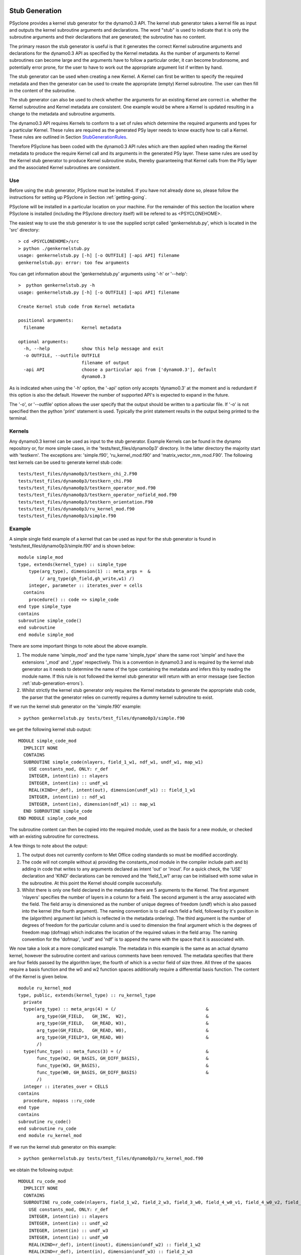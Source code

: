.. _stub-generation:
Stub Generation
===============

PSyclone provides a kernel stub generator for the dynamo0.3 API. The
kernel stub generator takes a kernel file as input and outputs the
kernel subroutine arguments and declarations. The word "stub" is used
to indicate that it is only the subroutine arguments and their
declarations that are generated; the subroutine has no content.

The primary reason the stub generator is useful is that it generates
the correct Kernel subroutine arguments and declarations for the
dynamo0.3 API as specified by the Kernel metadata. As the number of
arguments to Kernel subroutines can become large and the arguments
have to follow a particular order, it can become brudonsome, and
potentially error prone, for the user to have to work out the
appropriate argument list if written by hand.

The stub generator can be used when creating a new Kernel. A Kernel
can first be written to specify the required metadata and then the
generator can be used to create the appropriate (empty) Kernel
subroutine. The user can then fill in the content of the subroutine.

The stub generator can also be used to check whether the arguments for
an existing Kernel are correct i.e. whether the Kernel subroutine and
Kernel metadata are consistent. One example would be where a Kernel is
updated resulting in a change to the metadata and subroutine
arguments.

The dynamo0.3 API requires Kernels to conform to a set of rules which
determine the required arguments and types for a particular
Kernel. These rules are required as the generated PSy layer needs to
know exactly how to call a Kernel. These rules are outlined in Section
StubGenerationRules_.

Therefore PSyclone has been coded with the dynamo0.3 API rules which
are then applied when reading the Kernel metadata to produce the
require Kernel call and its arguments in the generated PSy
layer. These same rules are used by the Kernel stub generator to
produce Kernel subroutine stubs, thereby guaranteeing that Kernel
calls from the PSy layer and the associated Kernel subroutines are
consistent.

.. _stub-generation-use:
Use
---

Before using the stub generator, PSyclone must be installed. If you
have not already done so, please follow the instructions for setting
up PSyclone in Section :ref:`getting-going`.

PSyclone will be installed in a particular location on your
machine. For the remainder of this section the location where PSyclone
is installed (including the PSyclone directory itself) will be refered
to as <PSYCLONEHOME>.

The easiest way to use the stub generator is to use the supplied script called 'genkernelstub.py', which is located in the 'src' directory:
::
    > cd <PSYCLONEHOME>/src
    > python ./genkernelstub.py 
    usage: genkernelstub.py [-h] [-o OUTFILE] [-api API] filename
    genkernelstub.py: error: too few arguments

You can get information about the 'genkernelstub.py' arguments using
'-h' or '--help':
::
    >  python genkernelstub.py -h
    usage: genkernelstub.py [-h] [-o OUTFILE] [-api API] filename

    Create Kernel stub code from Kernel metadata

    positional arguments:
      filename              Kernel metadata

    optional arguments:
      -h, --help            show this help message and exit
      -o OUTFILE, --outfile OUTFILE
                            filename of output
      -api API              choose a particular api from ['dynamo0.3'], default
                            dynamo0.3

As is indicated when using the '-h' option, the '-api' option only
accepts 'dynamo0.3' at the moment and is redundant if this option is
also the default. However the number of supported API's is expected to
expand in the future.

The '-o', or '--outfile' option allows the user specify that the
output should be written to a particular file. If '-o' is not
specified then the python 'print' statement is used. Typically the
print statement results in the output being printed to the terminal.

.. _stub-generation-kernels:
Kernels
-------

Any dynamo0.3 kernel can be used as input to the stub
generator. Example Kernels can be found in the dynamo repository or,
for more simple cases, in the 'tests/test_files/dynamo0p3'
directory. In the latter directory the majority start with
'testkern'. The exceptions are: 'simple.f90', 'ru_kernel_mod.f90'
and 'matrix_vector_mm_mod.F90'. The following test kernels can be used
to generate kernel stub code:
::
    tests/test_files/dynamo0p3/testkern_chi_2.F90
    tests/test_files/dynamo0p3/testkern_chi.F90
    tests/test_files/dynamo0p3/testkern_operator_mod.f90
    tests/test_files/dynamo0p3/testkern_operator_nofield_mod.f90
    tests/test_files/dynamo0p3/testkern_orientation.F90
    tests/test_files/dynamo0p3/ru_kernel_mod.f90
    tests/test_files/dynamo0p3/simple.f90

.. _stub-generation-example:
Example
-------

A simple single field example of a kernel that can be used as input for the
stub generator is found in 'tests/test_files/dynamo0p3/simple.f90' and
is shown below:
::
    module simple_mod
    type, extends(kernel_type) :: simple_type
        type(arg_type), dimension(1) :: meta_args =  &
            (/ arg_type(gh_field,gh_write,w1) /)
        integer, parameter :: iterates_over = cells
      contains
        procedure() :: code => simple_code
    end type simple_type
    contains
    subroutine simple_code()
    end subroutine
    end module simple_mod

There are some important things to note about the above example.

#. The module name 'simple_mod' and the type name 'simple_type' share the same root 'simple' and have the extensions '_mod' and '_type' respectively. This is a convention in dynamo0.3 and is required by the kernel stub generator as it needs to determine the name of the type containing the metadata and infers this by reading the module name. If this rule is not followed the kernel stub generator will return with an error message (see Section :ref:`stub-generation-errors`).
#. Whilst strictly the kernel stub generator only requires the Kernel metadata to generate the appropriate stub code, the parser that the generator relies on currently requires a dummy kernel subroutine to exist.

If we run the kernel stub generator on the 'simple.f90' example:
::
  > python genkernelstub.py tests/test_files/dynamo0p3/simple.f90

we get the following kernel stub output:
::
  MODULE simple_code_mod
    IMPLICIT NONE
    CONTAINS
    SUBROUTINE simple_code(nlayers, field_1_w1, ndf_w1, undf_w1, map_w1)
      USE constants_mod, ONLY: r_def
      INTEGER, intent(in) :: nlayers
      INTEGER, intent(in) :: undf_w1
      REAL(KIND=r_def), intent(out), dimension(undf_w1) :: field_1_w1
      INTEGER, intent(in) :: ndf_w1
      INTEGER, intent(in), dimension(ndf_w1) :: map_w1
    END SUBROUTINE simple_code
  END MODULE simple_code_mod

The subroutine content can then be copied into the required module,
used as the basis for a new module, or checked with an existing
subroutine for correctness.

A few things to note about the output:

#. The output does not currently conform to Met Office coding standards so must be modified accordingly.
#. The code will not compile without a) providing the constants_mod module in the compiler include path and b) adding in code that writes to any arguments declared as intent 'out' or 'inout'. For a quick check, the 'USE' declaration and 'KIND' declarations can be removed and the 'field_1_w1' array can be initialised with some value in the subroutine. At this point the Kernel should compile successfully.
#. Whilst there is only one field declared in the metadata there are 5 arguments to the Kernel. The first argument 'nlayers' specifies the number of layers in a column for a field. The second argument is the array associated with the field. The field array is dimensioned as the number of unique degrees of freedom (undf) which is also passed into the kernel (the fourth argument). The naming convention is to call each field a field, followed by it's position in the (algorithm) argument list (which is reflected in the metadata ordering). The third argument is the number of degrees of freedom for the particular column and is used to dimension the final argument which is the degrees of freedom map (dofmap) which indicates the location of the required values in the field array. The naming convention for the 'dofmap', 'undf' and 'ndf' is to append the name with the space that it is associated with.

We now take a look at a more complicated example. The metadata in this
example is the same as an actual dynamo kernel, however the subroutine
content and various comments have been removed. The metadata specifies
that there are four fields passed by the algorithm layer, the fourth
of which is a vector field of size three. All three of the spaces
require a basis function and the w0 and w2 function spaces
additionally require a differential basis function. The content of the
Kernel is given below.
::
  module ru_kernel_mod
  type, public, extends(kernel_type) :: ru_kernel_type
    private
    type(arg_type) :: meta_args(4) = (/                                  &
         arg_type(GH_FIELD,   GH_INC,  W2),                              &
         arg_type(GH_FIELD,   GH_READ, W3),                              &
         arg_type(GH_FIELD,   GH_READ, W0),                              &
         arg_type(GH_FIELD*3, GH_READ, W0)                               &
         /)
    type(func_type) :: meta_funcs(3) = (/                                &
         func_type(W2, GH_BASIS, GH_DIFF_BASIS),                         &
         func_type(W3, GH_BASIS),                                        &
         func_type(W0, GH_BASIS, GH_DIFF_BASIS)                          &
         /)
    integer :: iterates_over = CELLS
  contains
    procedure, nopass ::ru_code
  end type
  contains
  subroutine ru_code()
  end subroutine ru_code
  end module ru_kernel_mod

If we run the kernel stub generator on this example:
::
  > python genkernelstub.py tests/test_files/dynamo0p3/ru_kernel_mod.f90

we obtain the following output:
::
  MODULE ru_code_mod
    IMPLICIT NONE
    CONTAINS
    SUBROUTINE ru_code_code(nlayers, field_1_w2, field_2_w3, field_3_w0, field_4_w0_v1, field_4_w0_v2, field_4_w0_v3, ndf_w2, undf_w2, map_w2, basis_w2, diff_basis_w2, boundary_dofs_w2, ndf_w3, undf_w3, map_w3, basis_w3, ndf_w0, undf_w0, map_w0, basis_w0, diff_basis_w0, nqp_h, nqp_v, wh, wv)
      USE constants_mod, ONLY: r_def
      INTEGER, intent(in) :: nlayers
      INTEGER, intent(in) :: undf_w2
      INTEGER, intent(in) :: undf_w3
      INTEGER, intent(in) :: undf_w0
      REAL(KIND=r_def), intent(inout), dimension(undf_w2) :: field_1_w2
      REAL(KIND=r_def), intent(in), dimension(undf_w3) :: field_2_w3
      REAL(KIND=r_def), intent(in), dimension(undf_w0) :: field_3_w0
      REAL(KIND=r_def), intent(in), dimension(undf_w0) :: field_4_w0_v1
      REAL(KIND=r_def), intent(in), dimension(undf_w0) :: field_4_w0_v2
      REAL(KIND=r_def), intent(in), dimension(undf_w0) :: field_4_w0_v3
      INTEGER, intent(in) :: ndf_w2
      INTEGER, intent(in), dimension(ndf_w2) :: map_w2
      REAL, intent(in), dimension(3,ndf_w2,nqp_h,nqp_v) :: basis_w2
      REAL, intent(in), dimension(1,ndf_w2,nqp_h,nqp_v) :: diff_basis_w2
      INTEGER, intent(in), dimension(ndf_w2,2) :: boundary_dofs_w2
      INTEGER, intent(in) :: ndf_w3
      INTEGER, intent(in), dimension(ndf_w3) :: map_w3
      REAL, intent(in), dimension(1,ndf_w3,nqp_h,nqp_v) :: basis_w3
      INTEGER, intent(in) :: ndf_w0
      INTEGER, intent(in), dimension(ndf_w0) :: map_w0
      REAL, intent(in), dimension(1,ndf_w0,nqp_h,nqp_v) :: basis_w0
      REAL, intent(in), dimension(3,ndf_w0,nqp_h,nqp_v) :: diff_basis_w0
      INTEGER, intent(in) :: nqp_h, nqp_v
      REAL(KIND=r_def), intent(in), dimension(nqp_h) :: wh
      REAL(KIND=r_def), intent(in), dimension(nqp_v) :: wv
    END SUBROUTINE ru_code_code
  END MODULE ru_code_mod

The above example demonstrates that the argument list can get quite
complex. Rather than going through an explanation of each argument you
are referred to Section :ref:`stub-generation-rules` for more details
on the rules for argument types and argument ordering. Regarding
naming conventions for arguments you can see that the arrays
associated with the fields are labelled as 1-4 depending on their
position in the metadata. For a vector field, each vector results in a
different array. These are distinguished by appending '_vx' where x is
the number of the vector.

.. _stub-generation-errors:
Errors
------

The stub generator has been written to provide useful errors if
mistakes are found. If you run the generator and it does not produce a
useful error - and in particular if it produces a stack trace - please
contact the PSyclone developers.

The following tests do not produce stub kernel code either because
they are invalid or because they contain functionality that is not
supported in the stub generator.
::
    tests/test_files/dynamo0p3/matrix_vector_mm_mod.f90
    tests/test_files/dynamo0p3/testkern_any_space_1_mod.f90
    tests/test_files/dynamo0p3/testkern_any_space_2_mod.f90
    tests/test_files/dynamo0p3/testkern.F90
    tests/test_files/dynamo0p3/testkern_invalid_fortran.F90
    tests/test_files/dynamo0p3/testkern_no_datatype.F90
    tests/test_files/dynamo0p3/testkern_operator_orient_mod.f90
    tests/test_files/dynamo0p3/testkern_qr.F90
    tests/test_files/dynamo0p3/testkern_short_name.F90

'testkern_invalid_fortran.F90', 'testkern_no_datatype.F90',
'testkern_short_name.F90', 'testkern.F90' and
'matrix_vector_mm_mod.f90' are designed to be invalid for PSyclone
testing purposes and should produce appropriate errors. For example:
::
    > python genkernelstub.py tests/test_files/dynamo0p3/testkern_invalid_fortran.F90 
    Error: 'Parse Error: Code appears to be invalid Fortran'

'any_space' is not currently supported in the stub generator so
'testkern_any_space_1_mod.f90' and 'testkern_any_space_2_mod.f90'
should fail with appropriate warnings because of that. For example:
::
    > python genkernelstub.py tests/test_files/dynamo0p3/testkern_any_space_1_mod.f90
    Error: "Generation Error: Unknown space, expecting one of 'W0,W1,W2,W3' but found 'any_space_1'"

'testkern_operator_orient_mod.f90' and 'testkern_qr.F90' use basis
functions on function spaces that have not been used by dynamo at this
point so there is no example of correct output to base the stub
generator on. Therefore these examples should fail with appropriate
warnings. For example:
::
    > python genkernelstub.py tests/test_files/dynamo0p3/testkern_qr.F90 
    Error: "Generation Error: I don't know what dimension to use for a basis function in w1 space"

.. _StubGenerationRules:
Rules
=====

Kernel arguments follow a set of rules which have been specified for
the dynamo0.3 API. These rules are encoded in the '_create_arg_list()'
method within the 'DynKern' class in the 'dynamo0.3.py file. The
rules, along with PSyclone's naming conventions, are:

1) If an operator is passed then include the "cells" argument. "cells" is an integer and has intent 'in'.
2) Include "nlayers", the number of layers in a column. "nlayers" is an integer and has intent 'in'.
3) For each field/vector_field/operator in the order specified by the meta_args metadata.

  #. if the current entry is a field then include the field array. The field array name is currently specified as being "field_"<argument_position>"_"<field_function_space>. A field array is a real array of type 'r_def' and dimensioned as the unique degrees of freedom for the space that the field operates on. This value is passed in separately. The intent is determined from the metadata (see later for an explanation).
  #. if the current entry is a field vector then for each dimension of the vector, include a field array. The field array name is specified as being using "field_"<argument_position>"_"<field_function_space>"_v"<vector_position>. A field array in a field vector is declared in the same way as a field array (described in the previous step).
  #. if the current entry is an operator then first include a dimension size. This is an integer. The name of this size is <operator_name>"_ncell_3d". Next include the operator. This is a real array of type 'r_def' and is 3 dimensional. The first two dimensions are the local degrees of freedom for the 'from' and 'to' function spaces. The third dimension is the dimension size mentioned before. At the moment the 'from' and 'to' function spaces must be the same in the generator. The name of the operator is "op_"<argument_position>. Again the intent is determined from the metadata and is explained later.

4) For each function space in the order they appear in the metadata arguments

  1) Include the number of local degrees of freedom for the function space. This is an integer and has intent 'in'. The name of this argument is "ndf_"<field_function_space>.
  2) If there is a field on this space

    #. Include the unique number of degrees of freedom for the function space. This is an integer and has intent 'in'. The name of this argument is "undf_"<field_function_space>.
    #. Include the dofmap for this function space. This is an integer array with intent 'in'. It has one dimension sized by the local degrees of freedom for the function space.

  3) For each operation on the function space (basis, diff_basis, orientation) in the order specified in the metadata

    #. If it is a basis function, include the associated argument. This is a real array with intent 'in'. It has four dimensions. The first dimension is 1 or 3 depending on the function space (w0=1,w1=?,w2=3,w3=1). The second dimension is the local degrees of freedom for the function space. The third argument is the quadrature rule size which is currently named 'nqp_h' and the fourth argument is the quadrature rule size which is currently named 'nqp_v'.  The name of the argument is 'basis_'<field_function_space>
    #. If it is a differential basis function, include the associated argument. The sizes and dimensions are the same as the basis function except for the size of the first dimension which is sized as 1 or 3 depending on different function space rules (w0=3,w1=?,w2=1,w3=?). The name of the argument is 'diff_basis_'<field_function_space>.
    #. If is an orientation array, include the associated argument. The argument is a real array with intent 'in'. There is one dimension of size the local degrees of freedom for the function space. The name of the array is 'orientation_'<field_function_space>.

  4) If the Kernel name is "ru_code" and the function space is "w2" then include a two dimensional integer array with intent 'in'. The first dimension of this array is the local degrees of freedom and the second dimension is 2. The name of this array is boundary_dofs_w2. This is a kernel hack to support ru_kernel as boudary conditions are not currently dealt with properly. This hack will be removed in the next revision of the API.

5) if Quadrature is required (this is the case if any of the function spaces require a basis or differential basis function)

  #. include 'nqp_h'. This is an integer scalar with intent 'in'.
  #. include 'nqp_v'. This is an integer scalar with intent 'in'.
  #. include 'wh'. This is a real array of kind r_def with intent 'in'. It has one dimension of size 'nqp_h'.
  #. include 'wv'. This is a real array of kind r_def with intent 'in'. It has one dimension of size 'nqp_v'.
